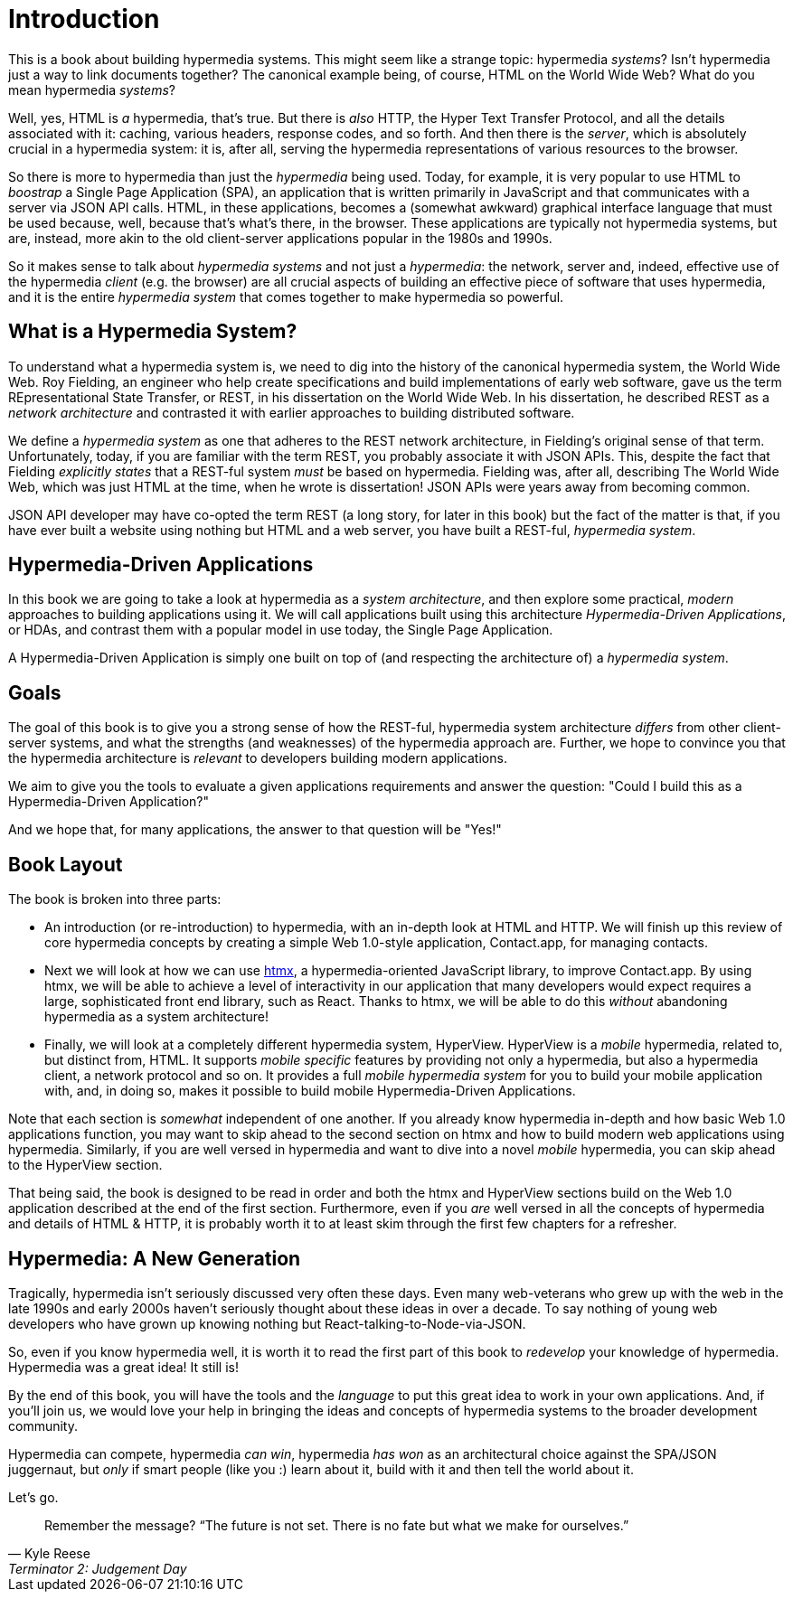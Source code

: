 
= Introduction
:chapter: 0

This is a book about building hypermedia systems.  This might seem like a strange topic: hypermedia _systems_?  Isn't
hypermedia just a way to link documents together?  The canonical example being, of course, HTML on the World Wide Web?
What do you mean hypermedia _systems_?

Well, yes, HTML is _a_ hypermedia, that's true.  But there is _also_ HTTP, the Hyper Text Transfer Protocol, and all
the details associated with it: caching, various headers, response codes, and so forth.  And then there is the
_server_, which is absolutely crucial in a hypermedia system: it is, after all, serving the hypermedia representations
of various resources to the browser.

So there is more to hypermedia than just the _hypermedia_ being used.  Today, for example, it is very popular to use
HTML to _boostrap_ a Single Page Application (SPA), an application that is written primarily in JavaScript and that
communicates with a server via JSON API calls.  HTML, in these applications, becomes a (somewhat awkward) graphical
interface language that must be used because, well, because that's what's there, in the browser.  These applications
are typically not hypermedia systems, but are, instead, more akin to the old client-server applications popular in the
1980s and 1990s.

So it makes sense to talk about _hypermedia systems_ and not just a _hypermedia_: the network, server and, indeed, effective
 use of the hypermedia _client_ (e.g. the browser) are all crucial aspects of building an effective piece of software that
uses hypermedia, and it is the entire _hypermedia system_ that comes together to make hypermedia so powerful.

== What is a Hypermedia System?

To understand what a hypermedia system is, we need to dig into the history of the canonical hypermedia system, the
World Wide Web.  Roy Fielding, an engineer who help create specifications and build implementations of early web
software, gave us the term REpresentational State Transfer, or REST, in his dissertation on the World Wide Web.  In
his dissertation, he described REST as a _network architecture_ and contrasted it with earlier approaches to building
distributed software.

We define a _hypermedia system_ as one that adheres to the REST network architecture, in Fielding's original sense of
that term. Unfortunately, today, if you are familiar with the term REST, you probably associate it with JSON APIs.  This,
despite the fact that Fielding _explicitly states_ that a REST-ful system _must_ be based on hypermedia.  Fielding was,
after all, describing The World Wide Web, which was just HTML at the time, when he wrote is dissertation!  JSON APIs were
years away from becoming common.

JSON API developer may have co-opted the term REST (a long story, for later in this book) but the fact of the matter is
that, if you have ever built a website using nothing but HTML and a web server, you have built a REST-ful, _hypermedia
system_.

== Hypermedia-Driven Applications

In this book we are going to take a look at hypermedia as a _system architecture_, and then explore some practical,
_modern_ approaches to building applications using it.  We will call applications built using this architecture
_Hypermedia-Driven Applications_, or HDAs, and contrast them with a popular model in use today, the Single Page Application.

A Hypermedia-Driven Application is simply one built on top of (and respecting the architecture of) a _hypermedia system_.

== Goals

The goal of this book is to give you a strong sense of how the REST-ful, hypermedia system architecture _differs_ from
other client-server systems, and what the strengths (and weaknesses) of the hypermedia approach are.  Further, we hope
to convince you that the hypermedia architecture is _relevant_ to developers building modern applications.

We aim to give you the tools to evaluate a given applications requirements and answer the question: "Could I build this as a
Hypermedia-Driven Application?"

And we hope that, for many applications, the answer to that question will be "Yes!"

== Book Layout

The book is broken into three parts:

* An introduction (or re-introduction) to hypermedia, with an in-depth look at HTML and HTTP.  We will finish up this
  review of core hypermedia concepts by creating a simple Web 1.0-style application, Contact.app, for managing contacts.

* Next we will look at how we can use https://htmx.org[htmx], a hypermedia-oriented JavaScript library, to improve
  Contact.app.  By using htmx, we will be able to achieve a level of interactivity in our application that many developers
  would expect requires a large, sophisticated front end library, such as React.  Thanks to htmx, we will be able to do
  this _without_ abandoning hypermedia as a system architecture!

* Finally, we will look at a completely different hypermedia system, HyperView.  HyperView is a _mobile_ hypermedia, related
  to, but distinct from, HTML.  It supports _mobile specific_ features by providing not only a hypermedia, but also a
  hypermedia client, a network protocol and so on.  It provides a full _mobile hypermedia system_ for you to build
  your mobile application with, and, in doing so, makes it possible to build mobile Hypermedia-Driven Applications.

Note that each section is _somewhat_ independent of one another.  If you already know hypermedia in-depth and how basic Web
1.0 applications function, you may want to skip ahead to the second section on htmx and how to build modern web applications
using hypermedia.  Similarly, if you are well versed in hypermedia and want to dive into a novel _mobile_ hypermedia,
you can skip ahead to the HyperView section.

That being said, the book is designed to be read in order and both the htmx and HyperView sections build on the Web 1.0
application described at the end of the first section.  Furthermore, even if you _are_ well versed in all the concepts
of hypermedia and details of HTML & HTTP, it is probably worth it to at least skim through the first few chapters for
a refresher.

== Hypermedia: A New Generation

Tragically, hypermedia isn't seriously discussed very often these days.  Even many web-veterans who grew up with the web
in the late 1990s and early 2000s haven't seriously thought about these ideas in over a decade.  To say nothing of
young web developers who have grown up knowing nothing but React-talking-to-Node-via-JSON.

So, even if you know hypermedia well, it is worth it to read the first part of this book to _redevelop_ your knowledge
of hypermedia.  Hypermedia was a great idea!  It still is!

By the end of this book, you will have the tools and the _language_ to put this great idea to work in your own
applications.  And, if you'll join us, we would love your help in bringing the ideas and concepts of hypermedia systems
to the broader development community.

Hypermedia can compete, hypermedia _can win_, hypermedia _has won_ as an architectural choice against the SPA/JSON
juggernaut, but _only_ if smart people (like you :) learn about it, build with it and then tell the world about it.

Let's go.

[quote, Kyle Reese, Terminator 2: Judgement Day]
____
Remember the message? “The future is not set. There is no fate but what we make for ourselves.”
____